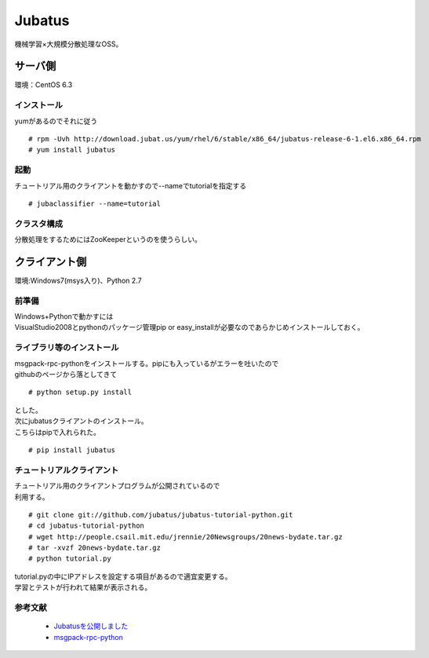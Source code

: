 =============
Jubatus
=============

機械学習×大規模分散処理なOSS。

サーバ側
============
| 環境：CentOS 6.3

インストール
-------------------
| yumがあるのでそれに従う

::

    # rpm -Uvh http://download.jubat.us/yum/rhel/6/stable/x86_64/jubatus-release-6-1.el6.x86_64.rpm
    # yum install jubatus

起動
-----------------
| チュートリアル用のクライアントを動かすので--nameでtutorialを指定する

::

    # jubaclassifier --name=tutorial

クラスタ構成
---------------------
分散処理をするためにはZooKeeperというのを使うらしい。


クライアント側
=========================
| 環境:Windows7(msys入り)、Python 2.7

前準備
---------------
| Windows+Pythonで動かすには
| VisualStudio2008とpythonのパッケージ管理pip or easy_installが必要なのであらかじめインストールしておく。

ライブラリ等のインストール
-----------------------------------------
| msgpack-rpc-pythonをインストールする。pipにも入っているがエラーを吐いたので
| githubのページから落としてきて

::

    # python setup.py install

| とした。

| 次にjubatusクライアントのインストール。
| こちらはpipで入れられた。

::

    # pip install jubatus

チュートリアルクライアント
----------------------------------------

| チュートリアル用のクライアントプログラムが公開されているので
| 利用する。

::

    # git clone git://github.com/jubatus/jubatus-tutorial-python.git
    # cd jubatus-tutorial-python
    # wget http://people.csail.mit.edu/jrennie/20Newsgroups/20news-bydate.tar.gz
    # tar -xvzf 20news-bydate.tar.gz
    # python tutorial.py

| tutorial.pyの中にIPアドレスを設定する項目があるので適宜変更する。
| 学習とテストが行われて結果が表示される。

参考文献
-----------------

 * `Jubatusを公開しました <http://research.preferred.jp/2011/10/jubatus/>`_ 
 * `msgpack-rpc-python <https://github.com/msgpack/msgpack-rpc-python>`_